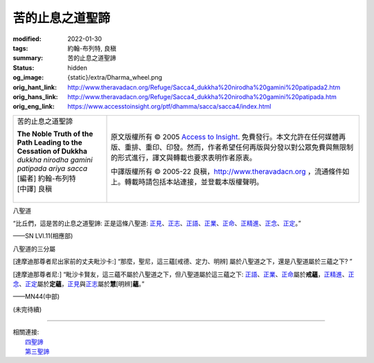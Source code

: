 苦的止息之道聖諦
================

:modified: 2022-01-30
:tags: 約翰-布列特, 良稹
:summary: 苦的止息之道聖諦
:status: hidden
:og_image: {static}/extra/Dharma_wheel.png
:orig_hant_link: http://www.theravadacn.org/Refuge/Sacca4_dukkha%20nirodha%20gamini%20patipada2.htm
:orig_hans_link: http://www.theravadacn.org/Refuge/Sacca4_dukkha%20nirodha%20gamini%20patipada.htm
:orig_eng_link: https://www.accesstoinsight.org/ptf/dhamma/sacca/sacca4/index.html


.. role:: small
   :class: is-size-7

.. role:: fake-title
   :class: is-size-2 has-text-weight-bold

.. role:: fake-title-2
   :class: is-size-3

.. list-table::
   :class: table is-bordered is-striped is-narrow stack-th-td-on-mobile
   :widths: auto

   * - .. container:: has-text-centered

          :fake-title:`苦的止息之道聖諦`

          | **The Noble Truth of the Path Leading to the Cessation of Dukkha**
          | *dukkha nirodha gamini patipada ariya sacca*
          | [編者] 約翰-布列特
          | [中譯] 良稹
          |

     - .. container:: has-text-centered

          原文版權所有 © 2005 `Access to Insight`_. 免費發行。本文允許在任何媒體再版、重排、重印、印發。然而，作者希望任何再版與分發以對公眾免費與無限制的形式進行，譯文與轉載也要求表明作者原衷。

          中譯版權所有 © 2005-22 良稹，http://www.theravadacn.org ，流通條件如上。轉載時請包括本站連接，並登載本版權聲明。


八聖道

.. container:: notification

   “比丘們，這是苦的止息之道聖諦: 正是這條八聖道: `正見`_\ 、\ `正志`_\ 、\ `正語`_\ 、\ `正業`_\ 、\ `正命`_\ 、\ `正精進`_\ 、\ `正念`_\ 、\ `正定`_\ 。”

   .. container:: has-text-right

      ——SN LVI.11(相應部)

.. _正見: http://www.theravadacn.org/Refuge/samma%20ditthi.htm
.. TODO: replace 正見 link
.. _正志: http://www.theravadacn.org/Refuge/samma%20sankappo.htm
.. TODO: replace 正志 link
.. _正語: http://www.theravadacn.org/Refuge/samma%20vaca.htm
.. TODO: replace 正語 link
.. _正業: http://www.theravadacn.org/Refuge/samma%20kammanto.htm
.. TODO: replace 正業 link
.. _正命: http://www.theravadacn.org/Refuge/samma%20ajivo.htm
.. TODO: replace 正命 link
.. _正精進: http://www.theravadacn.org/Refuge/samma%20vayamo.htm
.. TODO: replace 正精進 link
.. _正念: http://www.theravadacn.org/Refuge/samma%20sati.htm
.. TODO: replace 正念 link
.. _正定: http://www.theravadacn.org/Refuge/samma%20samadhi.htm
.. TODO: replace 正定 link


八聖道的三分屬

.. container:: notification

   [達摩迪那尊者尼出家前的丈夫毗沙卡:] “那麼，聖尼，這三蘊[戒德、定力、明辨] 屬於八聖道之下，還是八聖道屬於三蘊之下? ”

   [達摩迪那尊者尼:] “毗沙卡賢友，這三蘊不屬於八聖道之下，但八聖道屬於這三蘊之下: `正語`_\ 、\ `正業`_\ 、\ `正命`_\ 屬於\ **戒蘊**\ ，\ `正精進`_\ 、\ `正念`_\ 、\ `正定`_\ 屬於\ **定蘊**\ ，\ `正見`_\ 與\ `正志`_\ 屬於\ **慧**\ :small:`[明辨]`\ **蘊**\ 。”

   .. container:: has-text-right

      ——MN44(中部)


(未完待續)

----

| 相關連接:
| 　　\ `四聖諦`_
| 　　\ `第三聖諦`_

.. _四聖諦: http://www.theravadacn.org/Refuge/cattari%20ariya%20saccani2.htm
.. TODO: replace 四聖諦 link
.. _第三聖諦: {filename}third-sacca-dukkha-cessation%zh-hant.rst

.. _Access to Insight: https://www.accesstoinsight.org/
